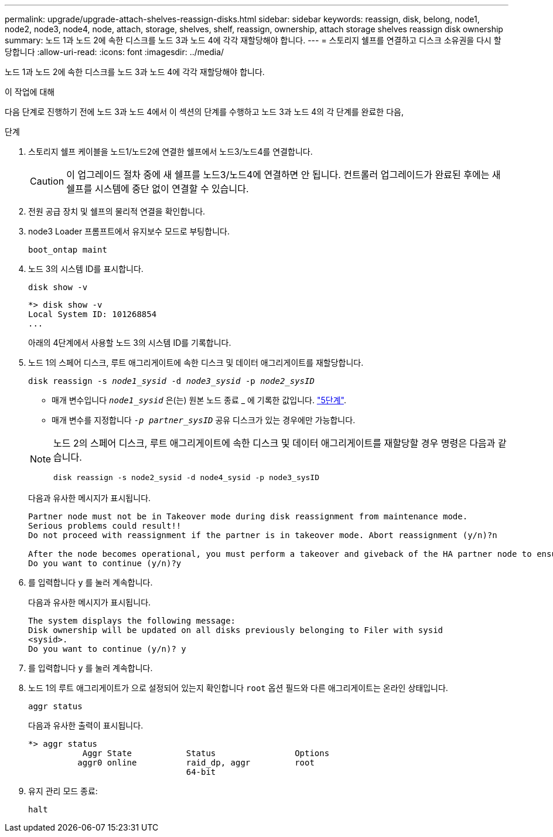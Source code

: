---
permalink: upgrade/upgrade-attach-shelves-reassign-disks.html 
sidebar: sidebar 
keywords: reassign, disk, belong, node1, node2, node3, node4, node, attach, storage, shelves, shelf, reassign, ownership, attach storage shelves reassign disk ownership 
summary: 노드 1과 노드 2에 속한 디스크를 노드 3과 노드 4에 각각 재할당해야 합니다. 
---
= 스토리지 쉘프를 연결하고 디스크 소유권을 다시 할당합니다
:allow-uri-read: 
:icons: font
:imagesdir: ../media/


[role="lead"]
노드 1과 노드 2에 속한 디스크를 노드 3과 노드 4에 각각 재할당해야 합니다.

.이 작업에 대해
다음 단계로 진행하기 전에 노드 3과 노드 4에서 이 섹션의 단계를 수행하고 노드 3과 노드 4의 각 단계를 완료한 다음,

.단계
. 스토리지 쉘프 케이블을 노드1/노드2에 연결한 쉘프에서 노드3/노드4를 연결합니다.
+

CAUTION: 이 업그레이드 절차 중에 새 쉘프를 노드3/노드4에 연결하면 안 됩니다. 컨트롤러 업그레이드가 완료된 후에는 새 쉘프를 시스템에 중단 없이 연결할 수 있습니다.

. 전원 공급 장치 및 쉘프의 물리적 연결을 확인합니다.
. node3 Loader 프롬프트에서 유지보수 모드로 부팅합니다.
+
`boot_ontap maint`

. 노드 3의 시스템 ID를 표시합니다.
+
`disk show -v`

+
[listing]
----
*> disk show -v
Local System ID: 101268854
...
----
+
아래의 4단계에서 사용할 노드 3의 시스템 ID를 기록합니다.

. 노드 1의 스페어 디스크, 루트 애그리게이트에 속한 디스크 및 데이터 애그리게이트를 재할당합니다.
+
`disk reassign -s _node1_sysid_ -d _node3_sysid_ -p _node2_sysID_`

+
--
** 매개 변수입니다 `_node1_sysid_` 은(는) 원본 노드 종료 _ 에 기록한 값입니다. link:upgrade-shutdown-remove-original-nodes.html#shutdown_node_step5["5단계"].
** 매개 변수를 지정합니다 `_-p partner_sysID_` 공유 디스크가 있는 경우에만 가능합니다.


[NOTE]
====
노드 2의 스페어 디스크, 루트 애그리게이트에 속한 디스크 및 데이터 애그리게이트를 재할당할 경우 명령은 다음과 같습니다.

`disk reassign -s node2_sysid -d node4_sysid -p node3_sysID`

====
--
+
다음과 유사한 메시지가 표시됩니다.

+
[listing]
----
Partner node must not be in Takeover mode during disk reassignment from maintenance mode.
Serious problems could result!!
Do not proceed with reassignment if the partner is in takeover mode. Abort reassignment (y/n)?n

After the node becomes operational, you must perform a takeover and giveback of the HA partner node to ensure disk reassignment is successful.
Do you want to continue (y/n)?y
----
. 를 입력합니다 `y` 를 눌러 계속합니다.
+
다음과 유사한 메시지가 표시됩니다.

+
[listing]
----
The system displays the following message:
Disk ownership will be updated on all disks previously belonging to Filer with sysid
<sysid>.
Do you want to continue (y/n)? y
----
. 를 입력합니다 `y` 를 눌러 계속합니다.
. 노드 1의 루트 애그리게이트가 으로 설정되어 있는지 확인합니다 `root` 옵션 필드와 다른 애그리게이트는 온라인 상태입니다.
+
`aggr status`

+
다음과 유사한 출력이 표시됩니다.

+
[listing]
----
*> aggr status
           Aggr State           Status                Options
          aggr0 online          raid_dp, aggr         root
                                64-bit
----
. 유지 관리 모드 종료:
+
`halt`


